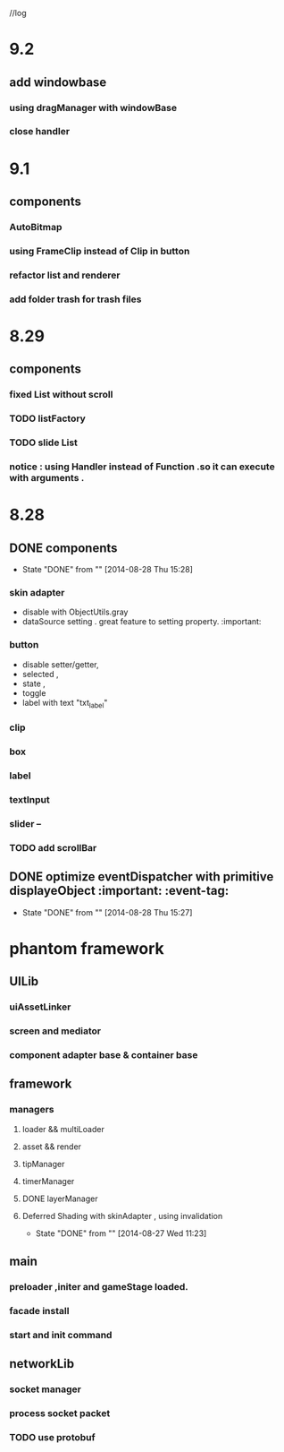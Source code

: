 //log
* 9.2 
** add windowbase
*** using dragManager with windowBase
*** close handler
* 9.1
** components 
*** AutoBitmap
*** using FrameClip instead of Clip in button
*** refactor list and renderer
*** add folder trash for trash files
* 8.29
** components
*** fixed List without scroll
*** TODO  listFactory
*** TODO slide List
*** notice :  using Handler instead of Function .so it can execute with arguments . 
* 8.28
** DONE components 
CLOSED: [2014-08-28 Thu 15:28]
- State "DONE"       from ""           [2014-08-28 Thu 15:28]
*** skin adapter 
- disable with ObjectUtils.gray
- dataSource setting . great feature to setting property. :important: 
*** button
- disable setter/getter,
- selected ,
- state ,
- toggle
- label with text "txt_label"
 
*** clip 
*** box
*** label
*** textInput
*** slider  --
*** TODO add scrollBar 
** DONE  optimize  eventDispatcher with primitive displayeObject           :important: :event-tag:
CLOSED: [2014-08-28 Thu 15:27]
- State "DONE"       from ""           [2014-08-28 Thu 15:27]




* phantom framework
** UILib
*** uiAssetLinker
*** screen and mediator   
*** component adapter base & container base
** framework
*** managers
**** loader && multiLoader
**** asset && render 
**** tipManager
**** timerManager
**** DONE layerManager 
**** Deferred Shading  with skinAdapter , using invalidation
CLOSED: [2014-08-27 Wed 11:23]
- State "DONE"       from ""           [2014-08-27 Wed 11:23]

** main
*** preloader ,initer and gameStage loaded.
*** facade install
*** start and init command
** networkLib
*** socket manager
*** process socket packet
*** TODO use protobuf 

